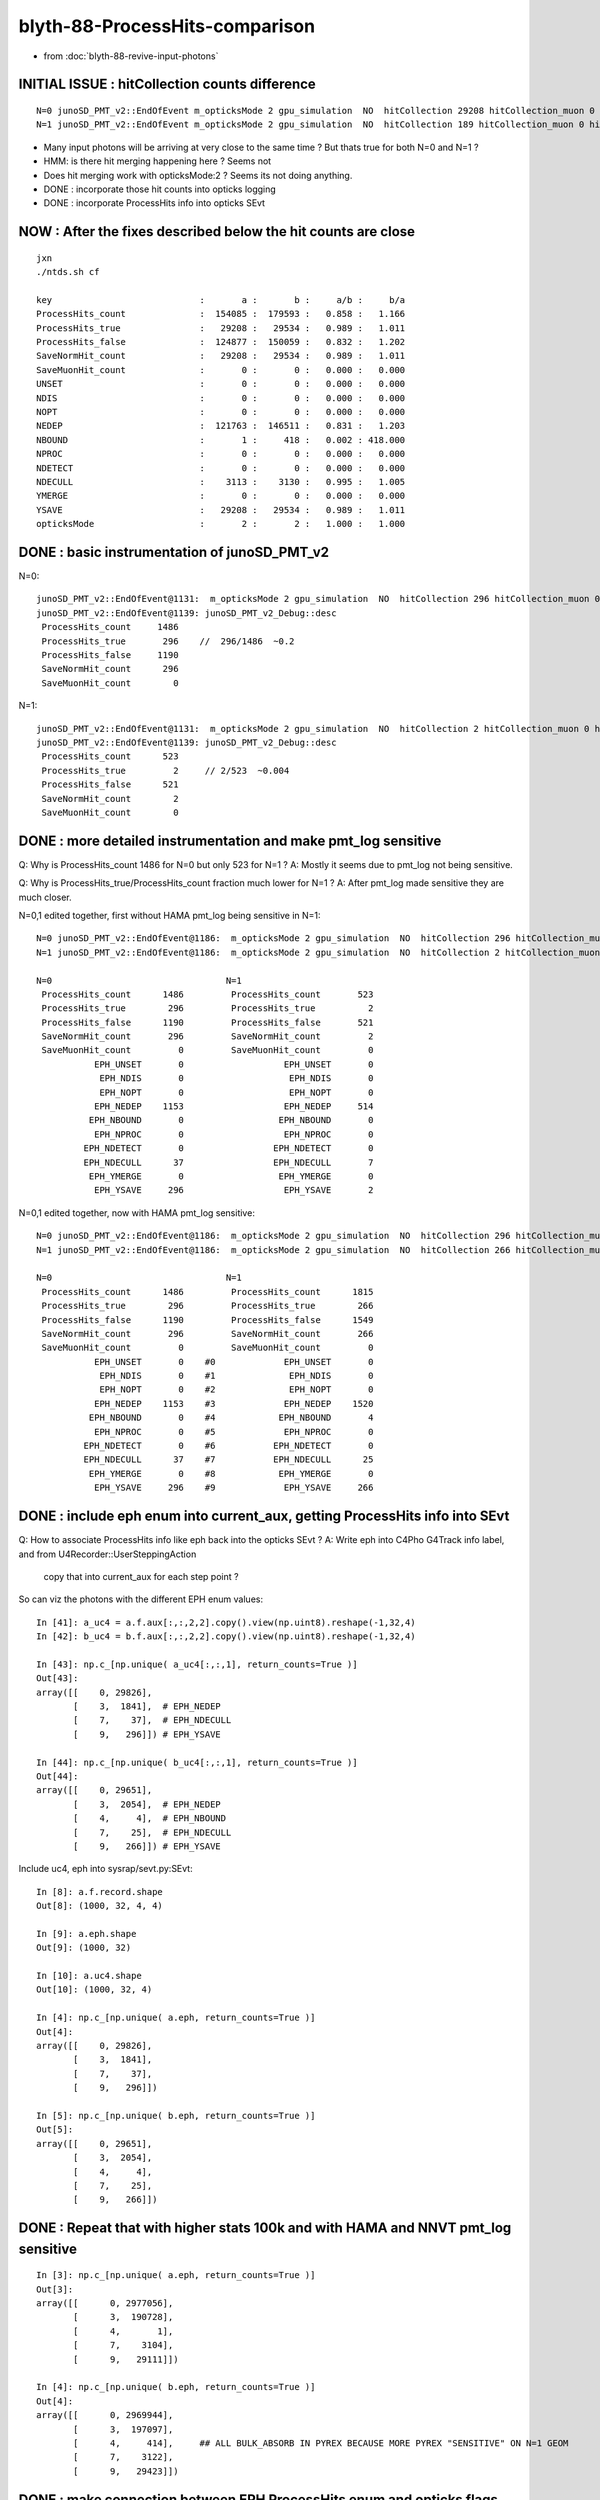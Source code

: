blyth-88-ProcessHits-comparison
===================================

* from :doc:`blyth-88-revive-input-photons`


INITIAL ISSUE : hitCollection counts difference
------------------------------------------------------

::

    N=0 junoSD_PMT_v2::EndOfEvent m_opticksMode 2 gpu_simulation  NO  hitCollection 29208 hitCollection_muon 0 hitCollection_opticks 0
    N=1 junoSD_PMT_v2::EndOfEvent m_opticksMode 2 gpu_simulation  NO  hitCollection 189 hitCollection_muon 0 hitCollection_opticks 0

* Many input photons will be arriving at very close to the same time ? But thats true for both N=0 and N=1 ?
* HMM: is there hit merging happening here ? Seems not  
* Does hit merging work with opticksMode:2 ? Seems its not doing anything. 

* DONE : incorporate those hit counts into opticks logging 
* DONE : incorporate ProcessHits info into opticks SEvt

NOW : After the fixes described below the hit counts are close
------------------------------------------------------------------

::

    jxn
    ./ntds.sh cf

    key                            :       a :       b :     a/b :     b/a 
    ProcessHits_count              :  154085 :  179593 :   0.858 :   1.166 
    ProcessHits_true               :   29208 :   29534 :   0.989 :   1.011 
    ProcessHits_false              :  124877 :  150059 :   0.832 :   1.202 
    SaveNormHit_count              :   29208 :   29534 :   0.989 :   1.011 
    SaveMuonHit_count              :       0 :       0 :   0.000 :   0.000 
    UNSET                          :       0 :       0 :   0.000 :   0.000 
    NDIS                           :       0 :       0 :   0.000 :   0.000 
    NOPT                           :       0 :       0 :   0.000 :   0.000 
    NEDEP                          :  121763 :  146511 :   0.831 :   1.203 
    NBOUND                         :       1 :     418 :   0.002 : 418.000 
    NPROC                          :       0 :       0 :   0.000 :   0.000 
    NDETECT                        :       0 :       0 :   0.000 :   0.000 
    NDECULL                        :    3113 :    3130 :   0.995 :   1.005 
    YMERGE                         :       0 :       0 :   0.000 :   0.000 
    YSAVE                          :   29208 :   29534 :   0.989 :   1.011 
    opticksMode                    :       2 :       2 :   1.000 :   1.000 



DONE : basic instrumentation of junoSD_PMT_v2
------------------------------------------------

N=0::

    junoSD_PMT_v2::EndOfEvent@1131:  m_opticksMode 2 gpu_simulation  NO  hitCollection 296 hitCollection_muon 0 hitCollection_opticks 0
    junoSD_PMT_v2::EndOfEvent@1139: junoSD_PMT_v2_Debug::desc
     ProcessHits_count     1486
     ProcessHits_true       296    //  296/1486  ~0.2
     ProcessHits_false     1190
     SaveNormHit_count      296
     SaveMuonHit_count        0

N=1::

    junoSD_PMT_v2::EndOfEvent@1131:  m_opticksMode 2 gpu_simulation  NO  hitCollection 2 hitCollection_muon 0 hitCollection_opticks 0
    junoSD_PMT_v2::EndOfEvent@1139: junoSD_PMT_v2_Debug::desc
     ProcessHits_count      523
     ProcessHits_true         2     // 2/523  ~0.004 
     ProcessHits_false      521
     SaveNormHit_count        2
     SaveMuonHit_count        0


DONE : more detailed instrumentation and make pmt_log sensitive
------------------------------------------------------------------

Q: Why is ProcessHits_count 1486 for N=0 but only 523 for N=1 ? 
A: Mostly it seems due to pmt_log not being sensitive. 
   
Q: Why is ProcessHits_true/ProcessHits_count fraction much lower for N=1 ? 
A: After pmt_log made sensitive they are much closer. 

N=0,1 edited together, first without HAMA pmt_log being sensitive in N=1::

    N=0 junoSD_PMT_v2::EndOfEvent@1186:  m_opticksMode 2 gpu_simulation  NO  hitCollection 296 hitCollection_muon 0 hitCollection_opticks 0
    N=1 junoSD_PMT_v2::EndOfEvent@1186:  m_opticksMode 2 gpu_simulation  NO  hitCollection 2 hitCollection_muon 0 hitCollection_opticks 0
    
    N=0                                 N=1 
     ProcessHits_count      1486         ProcessHits_count       523
     ProcessHits_true        296         ProcessHits_true          2
     ProcessHits_false      1190         ProcessHits_false       521
     SaveNormHit_count       296         SaveNormHit_count         2
     SaveMuonHit_count         0         SaveMuonHit_count         0
               EPH_UNSET       0                   EPH_UNSET       0
                EPH_NDIS       0                    EPH_NDIS       0
                EPH_NOPT       0                    EPH_NOPT       0
               EPH_NEDEP    1153                   EPH_NEDEP     514
              EPH_NBOUND       0                  EPH_NBOUND       0
               EPH_NPROC       0                   EPH_NPROC       0
             EPH_NDETECT       0                 EPH_NDETECT       0
             EPH_NDECULL      37                 EPH_NDECULL       7
              EPH_YMERGE       0                  EPH_YMERGE       0
               EPH_YSAVE     296                   EPH_YSAVE       2

N=0,1 edited together, now with HAMA pmt_log sensitive::

    N=0 junoSD_PMT_v2::EndOfEvent@1186:  m_opticksMode 2 gpu_simulation  NO  hitCollection 296 hitCollection_muon 0 hitCollection_opticks 0
    N=1 junoSD_PMT_v2::EndOfEvent@1186:  m_opticksMode 2 gpu_simulation  NO  hitCollection 266 hitCollection_muon 0 hitCollection_opticks 0

    N=0                                 N=1
     ProcessHits_count      1486         ProcessHits_count      1815
     ProcessHits_true        296         ProcessHits_true        266
     ProcessHits_false      1190         ProcessHits_false      1549
     SaveNormHit_count       296         SaveNormHit_count       266
     SaveMuonHit_count         0         SaveMuonHit_count         0
               EPH_UNSET       0    #0             EPH_UNSET       0
                EPH_NDIS       0    #1              EPH_NDIS       0
                EPH_NOPT       0    #2              EPH_NOPT       0
               EPH_NEDEP    1153    #3             EPH_NEDEP    1520   
              EPH_NBOUND       0    #4            EPH_NBOUND       4
               EPH_NPROC       0    #5             EPH_NPROC       0
             EPH_NDETECT       0    #6           EPH_NDETECT       0
             EPH_NDECULL      37    #7           EPH_NDECULL      25
              EPH_YMERGE       0    #8            EPH_YMERGE       0
               EPH_YSAVE     296    #9             EPH_YSAVE     266


DONE : include eph enum into current_aux, getting ProcessHits info into SEvt
------------------------------------------------------------------------------

Q: How to associate ProcessHits info like eph back into the opticks SEvt ? 
A: Write eph into C4Pho G4Track info label, and from U4Recorder::UserSteppingAction  
   copy that into current_aux for each step point ?    

So can viz the photons with the different EPH enum values::

    In [41]: a_uc4 = a.f.aux[:,:,2,2].copy().view(np.uint8).reshape(-1,32,4)
    In [42]: b_uc4 = b.f.aux[:,:,2,2].copy().view(np.uint8).reshape(-1,32,4)

    In [43]: np.c_[np.unique( a_uc4[:,:,1], return_counts=True )]
    Out[43]: 
    array([[    0, 29826],
           [    3,  1841],  # EPH_NEDEP
           [    7,    37],  # EPH_NDECULL
           [    9,   296]]) # EPH_YSAVE

    In [44]: np.c_[np.unique( b_uc4[:,:,1], return_counts=True )]
    Out[44]: 
    array([[    0, 29651],
           [    3,  2054],  # EPH_NEDEP
           [    4,     4],  # EPH_NBOUND 
           [    7,    25],  # EPH_NDECULL
           [    9,   266]]) # EPH_YSAVE

Include uc4, eph into sysrap/sevt.py:SEvt::

    In [8]: a.f.record.shape
    Out[8]: (1000, 32, 4, 4)

    In [9]: a.eph.shape
    Out[9]: (1000, 32)

    In [10]: a.uc4.shape
    Out[10]: (1000, 32, 4)

    In [4]: np.c_[np.unique( a.eph, return_counts=True )]
    Out[4]: 
    array([[    0, 29826],
           [    3,  1841],
           [    7,    37],
           [    9,   296]])

    In [5]: np.c_[np.unique( b.eph, return_counts=True )]
    Out[5]: 
    array([[    0, 29651],
           [    3,  2054],
           [    4,     4],
           [    7,    25],
           [    9,   266]])


DONE : Repeat that with higher stats 100k and with HAMA and NNVT pmt_log sensitive
--------------------------------------------------------------------------------------

::

    In [3]: np.c_[np.unique( a.eph, return_counts=True )]
    Out[3]: 
    array([[      0, 2977056],
           [      3,  190728],
           [      4,       1],
           [      7,    3104],
           [      9,   29111]])

    In [4]: np.c_[np.unique( b.eph, return_counts=True )]
    Out[4]: 
    array([[      0, 2969944],
           [      3,  197097],
           [      4,     414],     ## ALL BULK_ABSORB IN PYREX BECAUSE MORE PYREX "SENSITIVE" ON N=1 GEOM
           [      7,    3122],
           [      9,   29423]])





DONE : make connection between EPH ProcessHits enum and opticks flags especially SD, SA 
--------------------------------------------------------------------------------------------

::

    In [14]: np.unique( a.qq[np.where(a.eph == 9)], return_counts=True )
    Out[14]: (array([7], dtype=int8), array([296]))

    In [15]: fla[7]
    Out[15]: 'SD'

    ## all EPH_YSAVE:9 correspond to SD

    In [26]: a.q[np.where(a.eph == 9)[0]]
    Out[26]: 
    array([[b'TO BT BT BT BT SD                                                                               '],
           [b'TO BT BT BT BT SD                                                                               '],
           [b'TO BT BT BT BT SD                                                                               '],
           [b'TO BT BT BT BT SD                                                                               '],
           [b'TO BT BT BT BT SD                                                                               '],
           [b'TO BT BT BT BT SD                                                                               '],
           [b'TO BT BT BT BT SD                                                                               '],
           [b'TO BT BT BT BT SD                                                                               '],
           [b'TO BT BT BT BT SD                                                                               '],
           [b'TO BT BT BT BT SD                                                                               '],
                                                                         '],

    In [23]: np.c_[np.unique( a.qq[np.where(a.eph == 7)], return_counts=True )]
    Out[23]: array([[ 7, 37]])

    ## all EPH_NDECULL:7 correspond to SD



    In [25]: a.q[np.where(a.eph == 7)[0]]
    Out[25]: 
    array([[b'TO BT BT BT BT SD                                                                               '],
           [b'TO BT BT BT BT SD                                                                               '],
           [b'TO BT BT BT BT BR BT BT BT BT BT SD                                                             '],
           [b'TO BT BR BT BT SD                                                                               '],
           [b'TO BT BT BT BT BR BT BT BT BT BT SD                                                             '],
           [b'TO BT BT BT BT SD                                                                               '],
           [b'TO BT BT BT BT SD                                                                               '],
           [b'TO BT BT BT BT SD                                                                               '],
           [b'TO BT BT BT BT SD                                                                               '],
           [b'TO BT BT BT BT SD                                                                               '],
           [b'TO BT BT BT BT BT SR SR SR BT BT BT BT BT BT BT SC SC BT BT BT BT BT BT SD                      '],
           [b'TO BT BT BT BR BT BT BT BT BT BT BT BT SD                                                       '],
           [b'TO BT BT BT BT SD                                                                               '],
           [b'TO BT BT BT BT SD          



But SD have a variety of EPH::

    In [18]: np.c_[np.unique(a.eph[np.where( a.qq == 7 )],return_counts=True)]
    Out[18]: 
    array([[  7,  37],   # EPH_DECULL
           [  9, 296]])  # EPH_YSAVE

    In [19]: np.c_[np.unique(b.eph[np.where( b.qq == 7 )],return_counts=True)]
    Out[19]: 
    array([[  0,   1],   # UNSET
           [  3,   9],   # EPH_NEDEP           
           [  7,  25],   # EPH_NDECULL 
           [  9, 266]])  # EPH_YSAVE

Repeat that with higher stats and also fixing HAMA and NNVT to have pmt_log sensitive::

    In [1]: np.c_[np.unique(a.eph[np.where( a.qq == 7 )],return_counts=True)]
    Out[1]: 
    array([[    7,  3104],
           [    9, 29111]])

    In [2]: np.c_[np.unique(b.eph[np.where( b.qq == 7 )],return_counts=True)]
    Out[2]: 
    array([[    7,  3122],
           [    9, 29423]])




Old low stats::

    In [82]: w =  np.where(np.logical_and( b.eph == 0, b.qq == 7 )) ; w
    Out[82]: (array([963]), array([20]))

    In [83]: b.q[w[0]]
    Out[83]: array([[b'TO SC BT BT SC SC SC BT BT BT BT BT BR BT BT BT BT BT BT BT SD                                  ']], dtype='|S96')


Those 9 which are SD but EPH_NEDEP all have complex histories, probably some distant PMT::

    In [34]: w =  np.where(np.logical_and( b.eph == 3, b.qq == 7 )) ; w
    Out[34]: 
    (array([102, 119, 188, 190, 253, 714, 763, 797, 840]),
     array([28, 16, 25, 22, 28, 19, 21, 19, 23]))

    In [35]: b.q[w[0]]
    Out[35]: 
    array([[b'TO BT BT BT BT BR BT BT BT BT BT BT BT BT BR BT BT BT BT BT BT SC BT BT BT BT BT BT SD          '],
           [b'TO BT BT BT BT BR BT BT BT BT BT BT BT BT BT BT SD                                              '],
           [b'TO BT BT BT BT BT SR SR SR BT BT BT BT BT BT BT SC SC BT BT BT BT BT BT BT SD                   '],
           [b'TO BT BT BT BT BT SR SR SR BT BT BT BT BT BT BT BT BT BT BT BT BT SD                            '],
           [b'TO BT BT BT BT BT SR SR SR BR SR SR SR BT BT BT BT BT BT BT SC SC BT BT BT BT BT BT SD          '],
           [b'TO BT BT BT BT BR BT BT BT BT BT BT SC BT BT BT BT BT BT SD                                     '],
           [b'TO BT BT BT BT BR BT BT BT BT BT BT SC BT BT DR SC BT BT BT BT SD                               '],
           [b'TO BT BT BT BT BR BT BT BT BT BT BT SC BT BT BT BT BT BT SD                                     '],
           [b'TO BT BT BT BT BT SR SR SR BT BT BT BT BT BT BT SC BT BT BT BT BT BT SD                         ']], dtype='|S96')


YEP: those 9 are all over the place. So maybe due to NNVT lack of sensitive::

    In [81]: b.f.record[w][:,0,:3]
    Out[81]: 
    array([[ -7339.035,   9483.076,  15067.431],
           [-13954.789,  11011.507,   7489.889],
           [  9970.17 , -14538.838,   7789.211],
           [ 12772.203, -10079.686, -10506.772],
           [ -4750.779,  -4312.689,  18158.158],
           [ -4379.288,  -2136.1  ,  18677.955],
           [  9436.662,  -5176.761,  16008.536],
           [ -4366.585,    -20.829,  18876.564],
           [ 16944.299,   1640.556,   9312.878]], dtype=float32)


Mostly nowhere near the targetted PMT::

    In [70]: b.f.record[0,:b.n[0],0]
    Out[70]: 
    array([[-11574.436,   9133.022,  11067.756,      0.1  ],
           [-12127.061,   9569.082,  11611.27 ,      4.2  ],
           [-12155.882,   9591.824,  11639.615,      4.414],
           [-12163.636,   9597.942,  11650.679,      4.49 ],
           [-12175.027,   9606.931,  11647.537,      4.567],
           [-12181.73 ,   9612.22 ,  11647.288,      4.606],
           [-12225.451,   9646.719,  11645.658,      4.863],
           [-12225.454,   9646.721,  11645.658,      4.863]], dtype=float32)



::

    In [5]: np.c_[a.f.junoSD_PMT_v2_meta.lines, b.f.junoSD_PMT_v2_meta.lines]
    Out[5]: 
    array([['ProcessHits_count:15311', 'ProcessHits_count:18131'],
           ['ProcessHits_true:2938', 'ProcessHits_true:2929'],
           ['ProcessHits_false:12373', 'ProcessHits_false:15202'],
           ['SaveNormHit_count:2938', 'SaveNormHit_count:2929'],
           ['SaveMuonHit_count:0', 'SaveMuonHit_count:0'],
           ['UNSET:0', 'UNSET:0'],
           ['NDIS:0', 'NDIS:0'],
           ['NOPT:0', 'NOPT:0'],
           ['NEDEP:12080', 'NEDEP:14858'],     ## lots of edep 0. as have to make multiple vols sensitive
           ['NBOUND:0', 'NBOUND:42'],          ## explained : bulk absorb in Pyrex 
           ['NPROC:0', 'NPROC:0'],
           ['NDETECT:0', 'NDETECT:0'],
           ['NDECULL:293', 'NDECULL:302'],     ## similar values : but why so small ?
           ['YMERGE:0', 'YMERGE:0'],           ## why no merging ?
           ['YSAVE:2938', 'YSAVE:2929'],
           ['opticksMode:2', 'opticksMode:2']], dtype='<U23')



::

    In [10]: np.c_[np.unique(a.eph,return_counts=True)]
    Out[10]: 
    array([[     0, 297456],
           [     3,  19327],   # EPH_NEDEP
           [     7,    288],   # EPH_NDECULL
           [     9,   2929]])  # EPH_YSAVE  : why not 2938 ?

    In [11]: np.c_[np.unique(b.eph,return_counts=True)]
    Out[11]: 
    array([[     0, 296824],
           [     3,  19909],   # WHY SO MANY ProcessHits calls with zero edep ? Because have to make multiple vol sensitive
           [     4,     41],   # explained by AB:BULK_ABSORB in Pyrex happening for N=1 but not N=0
           [     7,    302],   # slightly more EPH_NDECULL : not significant ? TODO: stats*10
           [     9,   2924]])  # EPH_YSAVE : why not 2929 ? 

    In [4]: np.c_[np.unique(b.qq[np.where(b.eph == 9)], return_counts=True)]
    Out[4]: array([[   7, 2924]])   ## EPH_YSAVE all SD

    In [5]: np.c_[np.unique(b.qq[np.where(b.eph == 7)], return_counts=True)]
    Out[5]: array([[  7, 302]])     ## EPH_NDECULL all SD 

    In [6]: np.c_[np.unique(b.qq[np.where(b.eph == 4)], return_counts=True)]
    Out[6]: array([[ 4, 41]])       


EPH_NBOUND all AB : makes sense, but why ProcessHits called ? And why none with N=0 ?
that is from bulk absorption in the Pyrex, as shown by
Doesnt happen with N=0 because simpler N=1 geometry means pmt_log needs to be sensitive. 

::

    CHECK=EPH_NBOUND_PYREX_AB ./ntds.sh ana

    In [7]: fln[7]
    Out[7]: 'SURFACE_DETECT'

    In [8]: fln[4]
    Out[8]: 'BULK_ABSORB'



DONE : Expect total SD should be NDECULL+YSAVE : but it is not quite so ? It is when use np.max(eph, axis=1)
--------------------------------------------------------------------------------------------------------------

Probably because ProcessHits will run more than once for some photons 
but there is always only 0 or 1 SD for a photon. 

Check this with totaling in label->uc4.z::

    #ifdef WITH_G4CXOPTICKS
    G4bool junoSD_PMT_v2::ProcessHits(G4Step * step,G4TouchableHistory*)
    {
        G4bool processHits = ProcessHits_(step, nullptr) ; 
        dbg.add( eph, processHits ); 

        C4Pho* label = C4TrackInfo<C4Pho>::GetRef(step->GetTrack());
        assert(label); 

        label->uc4.y = eph ; 
        label->uc4.z += 1  ; 
        //label->set_eph(eph) ;  // switch to this when bump Custom4 to 0.0.9

        // ProcessHits may run 0,1,>1 times per photon, 
        // so its non-trivial to match eph counts with per photon SD flag counts.
        //
        // When ProcessHits runs more than once for a photon it looks like the 
        // above will stomp, but that is not the full story as the label values 
        // will get copied into the aux for the step by U4Recorder before stomping happens. 
        //

        //LOG_IF(info, (label->id % 100) == 0) << " label " << ( label ? label->desc() : "-" ) << " eph " << EPH::Name(eph) ; 
        return processHits ; 
    }
    #endif


::

    In [3]: np.count_nonzero(a.eph)    ## average 2.24 ProcessHits calls per photon
    Out[3]: 22544

    In [4]: np.count_nonzero(b.eph)    ## average 2.31 ProcessHists calls per photon
    Out[4]: 23176

    In [6]: a.f.record.shape
    Out[6]: (10000, 32, 4, 4)

    In [7]: a.eph.shape
    Out[7]: (10000, 32)

    In [10]: np.max(a.eph, axis=1).shape
    Out[10]: (10000,)

    In [12]: a_ep = np.max(a.eph, axis=1)

    In [13]: np.count_nonzero(a_ep)   ## ProcessHits being called for almost all 
    Out[13]: 9590


    In [21]: a.q[a_ep==0]  ## photons without ProcessHits calls cannot enter PMT ? TODO: plot these
    Out[21]: 
    array([[b'TO BT BT BT BR BT BT BT DR BT DR BT SA     '],
           [b'TO BT BT BT BR BT BT BT DR BT DR BT BT SA  '],
           [b'TO BT BT BT BR BT BT BT SA                 '],
           [b'TO BT BT BT BR BT BT BT SA                 '],
           [b'TO BT BR BT BT SA                          '],
           [b'TO BT BT BT BR BT BT BT BT SA              '],
           [b'TO BT BT BR BT BT BT SA                    '],
           [b'TO BT BT BT BR BT BT BT BT SA              '],
           [b'TO BT BR BT BT SA                          '],
           [b'TO BT BT BT BR BT BT BT BT SA              '],
           [b'TO AB                                      '],
           [b'TO BT BT BR BT BT BT SA                    '],
           [b'TO BT BT BT BR BT BT BT BT SA              '],
           [b'TO BT BR BT BT SA                          '],




    In [14]: b_ep = np.max(b.eph, axis=1)

    In [15]: np.count_nonzero(b_ep)
    Out[15]: 9686


    In [16]: np.c_[np.unique(a_ep, return_counts=True)]
    Out[16]: 
    array([[   0,  410],
           [   3, 6373],
           [   7,  288],
           [   9, 2929]])

    In [19]: 2929+288
    Out[19]: 3217

    In [17]: np.c_[np.unique(b_ep, return_counts=True)]
    Out[17]: 
    array([[   0,  314],
           [   3, 6419],
           [   4,   41],
           [   7,  302],
           [   9, 2924]])  

    In [18]: 2924 + 302
    Out[18]: 3226


::

    In [10]: np.where(a.qq == 7)[0].shape
    Out[10]: (3217,)

    In [11]: 2938 + 293
    Out[11]: 3231       ## 14 fewer SD when look at straight eph 

    ## matches when look at np.max(a.eph, axis=1)


    In [3]: np.where(b.qq == 7)[0].shape 
    Out[3]: (3226,)

    ## matches when look at np.max(b.eph, axis=1)


    In [9]: 2929+302
    Out[9]: 3231        ## 5 fewer SD   (3231 matches above by chance ?)




DONE : Photon level a.ep counts match SD counts
-------------------------------------------------

::

   jxn
   ./ntds.sh ana

    np.c_[np.unique(a.ep,return_counts=True)]    # photon level ProcessHits EPH enum 

    array(
      [[    0,  4150],
       [    3, 63634],
       [    4,     1],
       [    7,  3104],
       [    9, 29111]])

    np.c_[np.unique(b.ep,return_counts=True)]    # photon level ProcessHits EPH enum 

    array(
      [[    0,  3456],
       [    3, 63585],
       [    4,   414],
       [    7,  3122],
       [    9, 29423]])

    100000 : np.unique(a.ep,return_counts=True)[1].sum()  # a.ep count total  
    100000 : np.unique(b.ep,return_counts=True)[1].sum()  # b.ep count total  

     32215 : len(a.ep[a.ep >= 7])                         # 7:EPH_NDECULL, 8:EPH_YMERGE, 9:EPH_YSAVE 
     32215 : len(np.where(a.qq == pcf.SD)[0])             # photons with SD in history  

     32545 : len(b.ep[b.ep >= 7])                         # 7:EPH_NDECULL, 8:EPH_YMERGE, 9:EPH_YSAVE 
     32545 : len(np.where(b.qq == pcf.SD)[0])             # photons with SD in history  




DONE : High stats (100k) chi2 onto Hama:0:1000 : MATCHING 
------------------------------------------------------------

::

    QCF qcf 
    c2sum :   108.5824 c2n :   110.0000 c2per:     0.9871  C2CUT:   30 
    c2sum/c2n:c2per(C2CUT)  108.58/110:0.987 (30)

    np.c_[siq,_quo,siq,sabo2,sc2,sabo1][:25]  ## A-B history frequency chi2 comparison 
    [[' 0' 'TO BT BT BT BT SA                                        ' ' 0' ' 37047  36670' ' 1.9280' '     0      4']
     [' 1' 'TO BT BT BT BT SD                                        ' ' 1' ' 29898  30192' ' 1.4384' '     6      1']
     [' 2' 'TO BT BT BT BT BT SA                                     ' ' 2' ' 12157  12109' ' 0.0949' '  8819   9048']
     [' 3' 'TO BT BT BT BT BT SR SA                                  ' ' 3' '  3641   3730' ' 1.0746' ' 10883  10964']
     [' 4' 'TO BT BT BT BT BT SR SR SA                               ' ' 4' '  2002   1952' ' 0.6323' ' 10886  10892']
     [' 5' 'TO AB                                                    ' ' 5' '  1970   1947' ' 0.1351' '    46    145']
     [' 6' 'TO BT BT AB                                              ' ' 6' '   836    860' ' 0.3396' '   120    150']
     [' 7' 'TO BT BT BT BT BT SR SR SR SA                            ' ' 7' '   573    581' ' 0.0555' ' 14738  14772']
     [' 8' 'TO BT BT BT BT BR BT BT BT BT BT SA                      ' ' 8' '   454    415' ' 1.7503' '  1055   1033']
     [' 9' 'TO BT BT BT BT BR BT BT BT BT BT BT AB                   ' ' 9' '   380    402' ' 0.6189' ' 12054  10783']
     ['10' 'TO BT BT BT BT AB                                        ' '10' '   312    352' ' 2.4096' '   133     28']
     ['11' 'TO BT BT BT BT BR BT BT BT BT BT SD                      ' '11' '   350    327' ' 0.7814' '  5250   5259']
     ['12' 'TO BT BT BT BT BT SR BR SA                               ' '12' '   320    302' ' 0.5209' ' 33580  33624']
     ['13' 'TO BT BT BR BT BT BT SA                                  ' '13' '   307    267' ' 2.7875' '    10      7']
     ['14' 'TO BT BT BT BT BR BT BT BT BT AB                         ' '14' '   306    293' ' 0.2821' '   510   8996']
     ['15' 'TO BT BT BT BR BT BT BT BT SA                            ' '15' '   280    281' ' 0.0018' '   209    207']
     ['16' 'TO BT BT BT BT BR BT BT BT BT BT BT BT BT SD             ' '16' '   256    251' ' 0.0493' '  9345   9353']
     ['17' 'TO BT BT BT BT BR BT BT BT BT BT BT BT BT SA             ' '17' '   233    250' ' 0.5983' '  9360   9380']
     ['18' 'TO BT BT BT BT BT SR SR SR BR SA                         ' '18' '   249    233' ' 0.5311' ' 14948  14975']
     ['19' 'TO BT BT BT BT BT SR SR BT BT BT BT BT BT SA             ' '19' '   225    226' ' 0.0022' ' 26574  26559']
     ['20' 'TO BT BT BT BT BT SR SR SR BR BT BT BT BT BT BT SA       ' '20' '   206    204' ' 0.0098' ' 15409  15448']
     ['21' 'TO BT BT BT BT BT BR SR SA                               ' '21' '   166    183' ' 0.8281' '  9262   9760']
     ['22' 'TO BT BT BT BT BR BT BT BT BT BT BT BT BT BT BT BT BT SD ' '22' '   174    174' ' 0.0000' ' 17444  11855']
     ['23' 'TO BT BT BT BT BT SR SR SR BR BR SR SA                   ' '23' '   159    146' ' 0.5541' ' 15472  15493']
     ['24' 'TO BT BT BT BT BR BT BT BT BT BT BT BT BT BT BT BT BT SA ' '24' '   159    145' ' 0.6447' '  7330   7320']]



TODO : High stats (100k) chi2 onto NNVT:0:1000 : ?
------------------------------------------------------------






DONE : Maybe need pmt_log volume as sensitive with N=1, not just inner_log as now ?
--------------------------------------------------------------------------------------

jcv HamamatsuR12860PMTManager::

     713 void
     714 HamamatsuR12860PMTManager::helper_make_logical_volume()
     715 {
     716     if( m_UsePMTNaturalGeometry == false )
     717     {
     ...
     743     }
     744     else
     745     {
     746         pmt_log = new G4LogicalVolume
     747             ( pmt_solid,
     748               GlassMat,
     749               GetName()+"_log" );
     750 
     751         inner_log= new G4LogicalVolume
     752             ( inner_solid,
     753               PMT_Vacuum,
     754               GetName()+"_inner_log" );
     755 
     756         inner_log->SetSensitiveDetector(m_detector);
     757         m_logical_pmt = pmt_log ;
     758     }
     759 
     760 }


Changed that to::

     744     else
     745     {
     746         pmt_log = new G4LogicalVolume
     747             ( pmt_solid,
     748               GlassMat,
     749               GetName()+"_log" );
     750         pmt_log->SetSensitiveDetector(m_detector);
     751         // G4SteppingManager::Stepping only calls Hit/ProcessHits 
     752         // when the prestep point volume is sensitive so for 
     753         // sensitive boundary need to set two volumes as sensitive 
     754    
     755         inner_log= new G4LogicalVolume
     756             ( inner_solid,
     757               PMT_Vacuum,
     758               GetName()+"_inner_log" );
     759    
     760         inner_log->SetSensitiveDetector(m_detector);
     761         m_logical_pmt = pmt_log ;
     762     }


DONE : Same fix for NNVT 
---------------------------


HMM: Does this mean all PMT innards must be Sensitive to avoid missed ProcessHits ?
---------------------------------------------------------------------------------------- 



DONE : Review ProcessHits : prestep point volume needs to be sensitive for Hit/ProcessHits to run
----------------------------------------------------------------------------------------------------

::

   79 class junoSD_PMT_v2 : public G4VSensitiveDetector, public IToolForSD_PMT


g4-cls G4VSensitiveDetector::

    113   public: // with description
    114       inline G4bool Hit(G4Step*aStep)
    115       { 
    116         G4TouchableHistory* ROhis = 0;
    117         if(!isActive()) return false;
    118         if(filter)
    119         { if(!(filter->Accept(aStep))) return false; }
    120         if(ROgeometry)
    121         { if(!(ROgeometry->CheckROVolume(aStep,ROhis))) return false; }
    122         return ProcessHits(aStep,ROhis);
    123       }

g4-cls G4SteppingManager::

    116 G4StepStatus G4SteppingManager::Stepping()
    ...
    221 // Update 'TrackLength' and remeber the Step length of the current Step
    222    fTrack->AddTrackLength(fStep->GetStepLength());
    223    fPreviousStepSize = fStep->GetStepLength();
    224    fStep->SetTrack(fTrack);
    225 #ifdef G4VERBOSE
    226                          // !!!!! Verbose
    227 
    228            if(verboseLevel>0) fVerbose->StepInfo();
    229 #endif
    230 // Send G4Step information to Hit/Dig if the volume is sensitive
    231    fCurrentVolume = fStep->GetPreStepPoint()->GetPhysicalVolume();
    232    StepControlFlag =  fStep->GetControlFlag();
    233    if( fCurrentVolume != 0 && StepControlFlag != AvoidHitInvocation) {
    234       fSensitive = fStep->GetPreStepPoint()->
    235                                    GetSensitiveDetector();
    236       if( fSensitive != 0 ) {
    237         fSensitive->Hit(fStep);
    238       }
    239    }
    240 
    241 // User intervention process.
    242    if( fUserSteppingAction != 0 ) {
    243       fUserSteppingAction->UserSteppingAction(fStep);
    244    }
    245    G4UserSteppingAction* regionalAction
    246     = fStep->GetPreStepPoint()->GetPhysicalVolume()->GetLogicalVolume()->GetRegion()
    247       ->GetRegionalSteppingAction();
    248    if( regionalAction ) regionalAction->UserSteppingAction(fStep);
    249 
    250 // Stepping process finish. Return the value of the StepStatus.
    251    return fStepStatus;
    252 
    253 }



TODO : add presentation plots and chi2 tables for these comparisons
----------------------------------------------------------------------

TODO : target NNVT and do comparisons 
----------------------------------------

* heavy 600M SEvt for 100k input photons, so complete Hama presentation plots before doing NNVT


TODO : simtrace running insitu : how to do that ?
-----------------------------------------------------

* moved simtrace_scan to U4Tree




